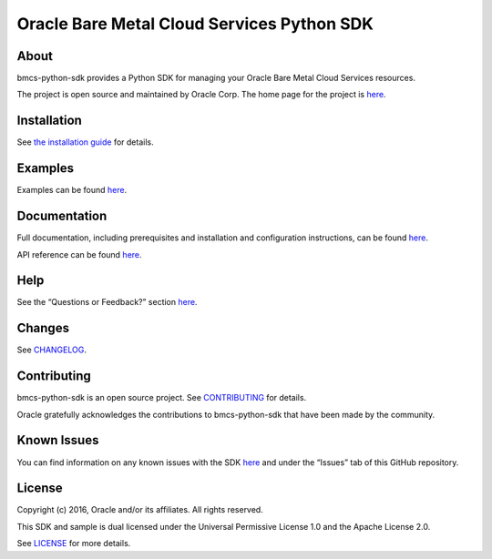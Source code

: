 Oracle Bare Metal Cloud Services Python SDK
~~~~~~~~~~~~~~~~~~~~~~~~~~~~~~~~~~~~~~~~~~~

=====
About
=====

bmcs-python-sdk provides a Python SDK for managing your Oracle Bare Metal Cloud Services resources.

The project is open source and maintained by Oracle Corp. The home page for the project is `here <https://docs.us-phoenix-1.oraclecloud.com/tools/python/latest/index.html>`__.

============
Installation
============

See `the installation guide <https://docs.us-phoenix-1.oraclecloud.com/tools/python/latest/installation.html>`_ for details.

========
Examples
========

Examples can be found `here </examples/>`__.

=============
Documentation
=============

Full documentation, including prerequisites and installation and configuration instructions, can be found `here <https://docs.us-phoenix-1.oraclecloud.com/tools/python/latest/index.html>`__.

API reference can be found `here <https://docs.us-phoenix-1.oraclecloud.com/tools/python/latest/api/index.html>`__.

====
Help
====

See the “Questions or Feedback?” section `here <https://docs.us-phoenix-1.oraclecloud.com/tools/python/latest/installation.html>`_.

=======
Changes
=======

See `CHANGELOG </CHANGELOG.rst>`_.

============
Contributing
============

bmcs-python-sdk is an open source project. See `CONTRIBUTING </CONTRIBUTING.rst>`_ for details.

Oracle gratefully acknowledges the contributions to bmcs-python-sdk that have been made by the community.

============
Known Issues
============

You can find information on any known issues with the SDK `here <https://docs.us-phoenix-1.oraclecloud.com/Content/knownissues.htm>`__ and under the “Issues” tab of this GitHub repository.

=======
License
=======

Copyright (c) 2016, Oracle and/or its affiliates. All rights reserved.

This SDK and sample is dual licensed under the Universal Permissive License 1.0 and the Apache License 2.0.

See `LICENSE </LICENSE.txt>`_ for more details.